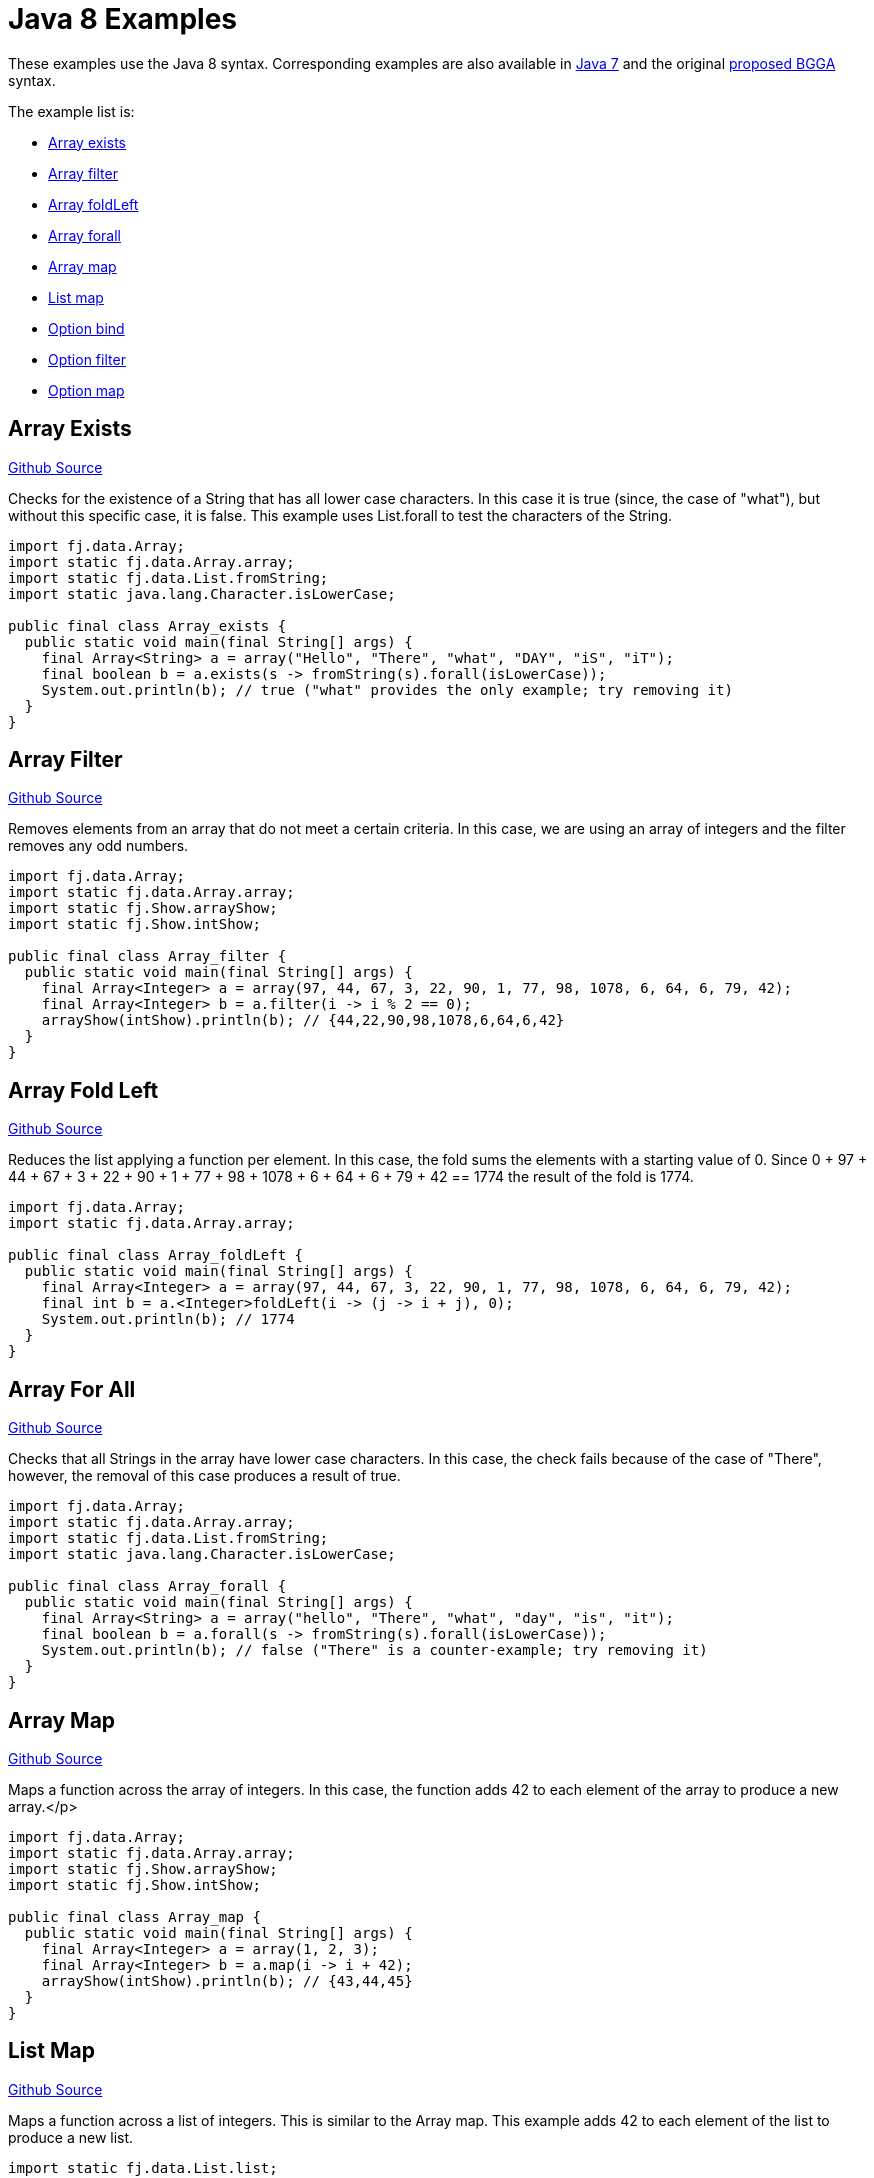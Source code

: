 = Java 8 Examples
:jbake-type: page
:jbake-tags:
:jbake-status: published

These examples use the Java 8 syntax.  Corresponding examples are also available in  link:examples-java7.html[Java 7] and the original link:examples-bgga.html[proposed BGGA] syntax.

The example list is:

* <<arrayExists, Array exists>>
* <<arrayFilter, Array filter>>
* <<arrayFoldLeft, Array foldLeft>>
* <<arrayForall, Array forall>>
* <<arrayMap, Array map>>
* <<listMap, List map>>
* <<optionBind, Option bind>>
* <<optionFilter, Option filter>>
* <<optionMap, Option map>>

== Array Exists [[arrayExists]]

https://github.com/functionaljava/functionaljava/blob/master/demo/src/main/java/fj/demo/Array_exists.java[Github Source]

Checks for the existence of a String that has all lower case characters. In this case it is true (since, the case of "what"), but without this specific case, it is false. This example uses List.forall to test the characters of the String.


[source,java]
----
import fj.data.Array;
import static fj.data.Array.array;
import static fj.data.List.fromString;
import static java.lang.Character.isLowerCase;

public final class Array_exists {
  public static void main(final String[] args) {
    final Array<String> a = array("Hello", "There", "what", "DAY", "iS", "iT");
    final boolean b = a.exists(s -> fromString(s).forall(isLowerCase));
    System.out.println(b); // true ("what" provides the only example; try removing it)
  }
}
----

== Array Filter [[arrayFilter]]
https://github.com/functionaljava/functionaljava/blob/master/demo/src/main/java/fj/demo/Array_filter.java[Github Source]

Removes elements from an array that do not meet a certain criteria. In this case, we are using an array of integers and the filter removes any odd numbers.

[source,java]
----
import fj.data.Array;
import static fj.data.Array.array;
import static fj.Show.arrayShow;
import static fj.Show.intShow;

public final class Array_filter {
  public static void main(final String[] args) {
    final Array<Integer> a = array(97, 44, 67, 3, 22, 90, 1, 77, 98, 1078, 6, 64, 6, 79, 42);
    final Array<Integer> b = a.filter(i -> i % 2 == 0);
    arrayShow(intShow).println(b); // {44,22,90,98,1078,6,64,6,42}
  }
}
----

== Array Fold Left [[arrayFoldLeft]]
https://github.com/functionaljava/functionaljava/blob/master/demo/src/main/java/fj/demo/Array_foldLeft.java[Github Source]

Reduces the list applying a function per element. In this case, the fold sums the elements with a starting value of 0. Since 0 + 97 + 44 + 67 + 3 + 22 + 90 + 1 + 77 + 98 + 1078 + 6 + 64 + 6 + 79 + 42 == 1774 the result of the fold is 1774.

[source,java]
----
import fj.data.Array;
import static fj.data.Array.array;

public final class Array_foldLeft {
  public static void main(final String[] args) {
    final Array<Integer> a = array(97, 44, 67, 3, 22, 90, 1, 77, 98, 1078, 6, 64, 6, 79, 42);
    final int b = a.<Integer>foldLeft(i -> (j -> i + j), 0);
    System.out.println(b); // 1774
  }
}
----

== Array For All [[arrayForall]]

https://github.com/functionaljava/functionaljava/blob/master/demo/src/main/java/fj/demo/Array_forall.java[Github Source]

Checks that all Strings in the array have lower case characters. In this case, the check fails because of the case of "There", however, the removal of this case produces a result of true.

[source,java]
----
import fj.data.Array;
import static fj.data.Array.array;
import static fj.data.List.fromString;
import static java.lang.Character.isLowerCase;

public final class Array_forall {
  public static void main(final String[] args) {
    final Array<String> a = array("hello", "There", "what", "day", "is", "it");
    final boolean b = a.forall(s -> fromString(s).forall(isLowerCase));
    System.out.println(b); // false ("There" is a counter-example; try removing it)
  }
}
----

== Array Map [[arrayMap]]
https://github.com/functionaljava/functionaljava/blob/master/demo/src/main/java/fj/demo/Array_map.java[Github Source]

Maps a function across the array of integers. In this case, the function adds 42 to each element of the array to produce a new array.</p>

[source,java]
----
import fj.data.Array;
import static fj.data.Array.array;
import static fj.Show.arrayShow;
import static fj.Show.intShow;

public final class Array_map {
  public static void main(final String[] args) {
    final Array<Integer> a = array(1, 2, 3);
    final Array<Integer> b = a.map(i -> i + 42);
    arrayShow(intShow).println(b); // {43,44,45}
  }
}
----

== List Map [[listMap]]
https://github.com/functionaljava/functionaljava/blob/master/demo/src/main/java/fj/demo/List_map.java[Github Source]

Maps a function across a list of integers. This is similar to the Array map. This example adds 42 to each element of the list to produce a new list.

[source,java]
----
import static fj.data.List.list;
import fj.data.List;
import static fj.Show.intShow;
import static fj.Show.listShow;

public final class List_map {
  public static void main(final String[] args) {
    final List<Integer> a = list(1, 2, 3);
    final List<Integer> b = a.map(i -> i + 42);
    listShow(intShow).println(b); // [43,44,45]
  }
}
----

== Option Bind [[optionBind]]

https://github.com/functionaljava/functionaljava/blob/master/demo/src/main/java/fj/demo/Option_bind.java[Github Source]

Binds a function across the optional value type. The function checks if the contained value is even and if it is multiples that value by 3 and returns that new value. If the contained value is odd (or if there is no value), then no value is returned (none).

[source,java]
----
import fj.data.Option;
import static fj.data.Option.none;
import static fj.data.Option.some;
import static fj.Show.intShow;
import static fj.Show.optionShow;

public final class Option_bind {
  public static void main(final String[] args) {
    final Option<Integer> o1 = some(7);
    final Option<Integer> o2 = some(8);
    final Option<Integer> o3 = none();
    final Option<Integer> p1 = o1.bind(i -> i % 2 == 0 ? some(i * 3) : Option.<Integer>none());
    final Option<Integer> p2 = o2.bind(i -> i % 2 == 0 ? some(i * 3) : Option.<Integer>none());
    final Option<Integer> p3 = o3.bind(i -> i % 2 == 0 ? some(i * 3) : Option.<Integer>none());
    optionShow(intShow).println(p1); // None
    optionShow(intShow).println(p2); // Some(24)
    optionShow(intShow).println(p3); // None
  }
}
----

[[optionFilter]]
== Option filter

https://github.com/functionaljava/functionaljava/blob/master/demo/src/main/java/fj/demo/Option_filter.java[Github Source]


Removes the value from the optional value if it does not match a given predicate. In this case the condition for preservation is that the contained value is an even number

[source,java]
----
import fj.data.Option;
import static fj.data.Option.none;
import static fj.data.Option.some;
import static fj.Show.intShow;
import static fj.Show.optionShow;

public final class Option_filter {
  public static void main(final String[] args) {
    final Option<Integer> o1 = some(7);
    final Option<Integer> o2 = none();
    final Option<Integer> o3 = some(8);
    final Option<Integer> p1 = o1.filter(i -> i % 2 == 0);
    final Option<Integer> p2 = o2.filter(i -> i % 2 == 0);
    final Option<Integer> p3 = o3.filter(i -> i % 2 == 0);
    optionShow(intShow).println(p1); // None
    optionShow(intShow).println(p2); // None
    optionShow(intShow).println(p3); // Some(8)
  }
}
----

== Option Map [[optionMap]]
https://github.com/functionaljava/functionaljava/blob/master/demo/src/main/java/fj/demo/Option_map.java[Github Source]

Maps a function across the optional value type. The function adds 42 to any contained value.

[source,java]
----
import fj.data.Option;
import static fj.data.Option.none;
import static fj.data.Option.some;
import static fj.Show.intShow;
import static fj.Show.optionShow;

public final class Option_map {
  public static void main(final String[] args) {
    final Option<Integer> o1 = some(7);
    final Option<Integer> o2 = none();
    final Option<Integer> p1 = o1.map(i -> i + 42);
    final Option<Integer> p2 = o2.map(i -> i + 42);
    optionShow(intShow).println(p1); // Some(49)
    optionShow(intShow).println(p2); // None
  }
}
----

